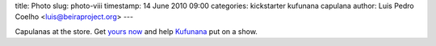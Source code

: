 title: Photo
slug: photo-viii
timestamp: 14 June 2010 09:00
categories: kickstarter kufunana capulana
author: Luis Pedro Coelho <luis@beiraproject.org>
---

.. image:: /media/files/images/blog/2010/capulanas.jpeg
    :width: 100%

Capulanas at the store. Get `yours now <http://kck.st/9Kk23l>`__ and help
`Kufunana <http://www.kufunana.org>`__ put on a show.



